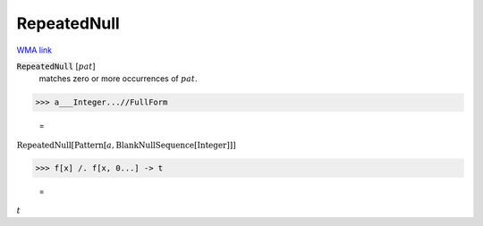 RepeatedNull
============

`WMA link <https://reference.wolfram.com/language/ref/RepeatedNull.html>`_


:code:`RepeatedNull` [:math:`pat`]
    matches zero or more occurrences of :math:`pat`.





>>> a___Integer...//FullForm

    =
:math:`\text{RepeatedNull}\left[\text{Pattern}\left[a, \text{BlankNullSequence}\left[\text{Integer}\right]\right]\right]`


>>> f[x] /. f[x, 0...] -> t

    =
:math:`t`


